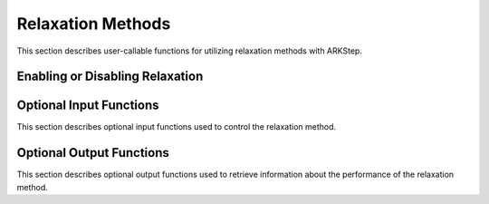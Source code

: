 .. -----------------------------------------------------------------------------
   Programmer(s): David J. Gardner @ LLNL
   -----------------------------------------------------------------------------
   SUNDIALS Copyright Start
   Copyright (c) 2002-2022, Lawrence Livermore National Security
   and Southern Methodist University.
   All rights reserved.

   See the top-level LICENSE and NOTICE files for details.

   SPDX-License-Identifier: BSD-3-Clause
   SUNDIALS Copyright End
   -----------------------------------------------------------------------------

.. _ARKODE.Usage.ARKStep.Relaxation:

Relaxation Methods
==================

This section describes user-callable functions for utilizing relaxation methods
with ARKStep.

Enabling or Disabling Relaxation
--------------------------------

.. c:function:: int ARKStepSetRelaxFn(void* arkode_mem, int nrfn, ARKRelaxFn rfn, ARKRelaxJacFn rjac);

   Attaches the user supplied functions for evaluating the relaxation function
   (``rfn``) and its Jacobian (``rjac``) and specifies the number of relaxation
   functions (``nrfn``).

   :param arkode_mem: the ARKStep memory structure
   :param nrfn: the number of relaxation functions
   :param rfn: the user-defined relaxation function
   :param rjac: the user-defined Jacobian of the relaxation function

   :retval ARK_SUCCESS: the function existed successfully
   :retval ARK_MEM_NULL: ``arkode_mem`` was ``NULL``
   :retval ARK_ILL_INPUT: an invalid input combination was provided see the
                          output error message for more details
   :retval ARK_MEM_FAIL: a memory allocation failed

   .. note::

      If ``nrfn`` is zero and both ``rfn`` and ``rjac`` are ``NULL`` relaxation
      is disabled.

Optional Input Functions
------------------------

This section describes optional input functions used to control the relaxation
method.

.. c:function:: int ARKStepSetRelaxEtaFail(void* arkode_mem, sunrealtype eta_rf);

   Sets the step size reduction factor applied after a failed relaxation solve.
   The default value is 0.25. Input values :math:`\geq 1` will result in the
   default value being used.

   :param arkode_mem: the ARKStep memory structure
   :param eta_rf: the step size reduction factor

   :retval ARK_SUCCESS: the value was successfully set
   :retval ARK_MEM_NULL: ``arkode_mem`` was ``NULL``
   :retval ARK_RELAX_MEM_NULL: the internal relaxation memory structure was
                               ``NULL``

.. c:function:: int ARKStepSetRelaxLowerBound(void* arkode_mem, sunrealtype lower);

   Sets the smallest acceptable value for the relaxation parameter. Values
   smaller than the lower bound will result in a relaxation solve failure and
   the step will be repeated with a smaller step size (determined by
   :c:func:`ARKStepSetRelaxEtaFail`). The default value is 0.8. Input values
   :math:`\geq 1` will result in the default value being used.

   :param arkode_mem: the ARKStep memory structure
   :param lower: the relaxation parameter lower bound

   :retval ARK_SUCCESS: the value was successfully set
   :retval ARK_MEM_NULL: ``arkode_mem`` was ``NULL``
   :retval ARK_RELAX_MEM_NULL: the internal relaxation memory structure was
                               ``NULL``

.. c:function:: int ARKStepSetRelaxMaxIters(void* arkode_mem, int max_iters);

   Sets the maximum number of nonlinear iterations allowed when solving for the
   relaxation parameter. If the maximum number of iterations is reached before
   meeting the solve tolerance (determined by :c:func:`ARKStepSetRelaxTol`), the
   step will be repeated with a smaller step size (determined by
   :c:func:`ARKStepSetRelaxEtaFail`). The default value is 5. Input values
   :math:`\leq 0` will result in the default value being used.

   :param arkode_mem: the ARKStep memory structure
   :param max_iters: the maximum number of solver iterations allowed

   :retval ARK_SUCCESS: the value was successfully set
   :retval ARK_MEM_NULL: ``arkode_mem`` was ``NULL``
   :retval ARK_RELAX_MEM_NULL: the internal relaxation memory structure was
                               ``NULL``

.. c:function:: int ARKSteSetRelaxSolver(void* arkode_mem, ARKRelaxationSolver solver);

   Sets the nonlinear solver method used to compute the relaxation parameter.
   The default value is ``ARK_RELAX_NEWTON``.

   :param arkode_mem: the ARKStep memory structure
   :param solver: the nonlinear solver to use

   :retval ARK_SUCCESS: the value was successfully set
   :retval ARK_MEM_NULL: ``arkode_mem`` was ``NULL``
   :retval ARK_RELAX_MEM_NULL: the internal relaxation memory structure was
                               ``NULL``

.. c:function:: int ARKStepSetRelaxTol(void* arkode_mem, sunrealtype tol);

   Sets the nonlinear solver tolerance to use when computing the relaxation
   parameter. If the tolerance is not reached within the maximum number of
   iterations (determined by :c:func:`ARKStepSetRelaxMaxIters`), step will be
   repeated with a smaller step size (determined by
   :c:func:`ARKStepSetRelaxEtaFail`). The default value is 5. Input values
   :math:`\leq 0` will result in the default value being used.

   The default value is 1.0e-14. Input values :math:`\leq 0.0` will
   result in the default value being used.

   :param arkode_mem: the ARKStep memory structure
   :param tol: the nonlinear solver tolerance to use

   :retval ARK_SUCCESS: the value was successfully set
   :retval ARK_MEM_NULL: ``arkode_mem`` was ``NULL``
   :retval ARK_RELAX_MEM_NULL: the internal relaxation memory structure was
                               ``NULL``

.. c:function:: int ARKStepSetRelaxUpperBound(void* arkode_mem, sunrealtype upper);

   Sets the largest acceptable value for the relaxation parameter. Values
   larger than the upper bound will result in a relaxation solve failure and
   the step will be repeated with a smaller step size (determined by
   :c:func:`ARKStepSetRelaxEtaFail`). The default value is 1.2. Input values
   :math:`\leq 1` will result in the default value being used.

   :param arkode_mem: the ARKStep memory structure
   :param eta_rf: the relaxation parameter upper bound

   :retval ARK_SUCCESS: the value was successfully set
   :retval ARK_MEM_NULL: ``arkode_mem`` was ``NULL``
   :retval ARK_RELAX_MEM_NULL: the internal relaxation memory structure was
                               ``NULL``

Optional Output Functions
-------------------------

This section describes optional output functions used to retrieve information
about the performance of the relaxation method.

.. c:function:: int ARKStepGetNumRelaxFnEvals(void* arkode_mem, long int* r_evals);

   Get the number of times the user's relaxation function was evaluated.

   :param arkode_mem: the ARKStep memory structure
   :param r_evals: the number of relaxation function evaluations

   :retval ARK_SUCCESS: the value was successfully set
   :retval ARK_MEM_NULL: ``arkode_mem`` was ``NULL``
   :retval ARK_RELAX_MEM_NULL: the internal relaxation memory structure was
                               ``NULL``

.. c:function:: int ARKStepGetNumRelaxJacEvals(void* arkode_mem, long int* J_evals);

   Get the number of times the user's relaxation Jacobian was evaluated.

   :param arkode_mem: the ARKStep memory structure
   :param J_evals: the number of relaxation Jacobian evaluations

   :retval ARK_SUCCESS: the value was successfully set
   :retval ARK_MEM_NULL: ``arkode_mem`` was ``NULL``
   :retval ARK_RELAX_MEM_NULL: the internal relaxation memory structure was
                               ``NULL``

.. c:function:: int ARKStepGetNumRelaxSolveFails(void* arkode_mem, long int* fails);

   Get the number of times the relaxation parameter nonlinear solver failed.

   :param arkode_mem: the ARKStep memory structure
   :param fails: the number of relaxation nonlinear solver failures

   :retval ARK_SUCCESS: the value was successfully set
   :retval ARK_MEM_NULL: ``arkode_mem`` was ``NULL``
   :retval ARK_RELAX_MEM_NULL: the internal relaxation memory structure was
                               ``NULL``

.. c:function:: int ARKStepGetNumRelaxSolveIters(void* arkode_mem, long int* iters);

   Get the number of relaxation parameter nonlinear solver iterations.

   :param arkode_mem: the ARKStep memory structure
   :param iters: the number of relaxation nonlinear solver iterations

   :retval ARK_SUCCESS: the value was successfully set
   :retval ARK_MEM_NULL: ``arkode_mem`` was ``NULL``
   :retval ARK_RELAX_MEM_NULL: the internal relaxation memory structure was
